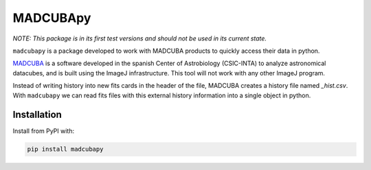 #########
MADCUBApy
#########

|PyPI Status| |Documentation Status|

*NOTE: This package is in its first test versions and should not be used in its
current state.*

``madcubapy`` is a package developed to work with MADCUBA products to quickly
access their data in python. 

`MADCUBA <https://cab.inta-csic.es/madcuba/>`_ is a software developed in the
spanish Center of Astrobiology (CSIC-INTA) to analyze astronomical datacubes,
and is built using the ImageJ infrastructure. This tool will not work with any
other ImageJ program.

Instead of writing history into new fits cards in the header of the file,
MADCUBA creates a history file named *_hist.csv*. With ``madcubapy`` we can
read fits files with this external history information into a single object in
python.


Installation
============

Install from PyPI with:

.. code-block:: bash

    pip install madcubapy


.. |PyPI Status| image:: https://img.shields.io/pypi/v/madcubapy
    :target: https://pypi.org/project/madcubapy
    :alt: PyPI Status

.. |Documentation Status| image:: https://img.shields.io/readthedocs/madcubapy/latest.svg?logo=read%20the%20docs&logoColor=white&label=Docs
    :target: https://madcubapy.readthedocs.io/en/latest/?badge=latest
    :alt: Documentation Status